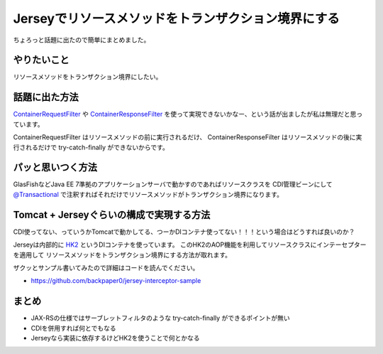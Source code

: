 Jerseyでリソースメソッドをトランザクション境界にする
================================================================================

ちょろっと話題に出たので簡単にまとめました。

やりたいこと
--------------------------------------------------------------------------------

リソースメソッドをトランザクション境界にしたい。

話題に出た方法
--------------------------------------------------------------------------------

`ContainerRequestFilter <http://docs.oracle.com/javaee/7/api/javax/ws/rs/container/ContainerRequestFilter.html>`_
や
`ContainerResponseFilter <http://docs.oracle.com/javaee/7/api/javax/ws/rs/container/ContainerResponseFilter.html>`_
を使って実現できないかなー、という話が出ましたが私は無理だと思っています。

ContainerRequestFilter
はリソースメソッドの前に実行されるだけ、
ContainerResponseFilter
はリソースメソッドの後に実行されるだけで
try-catch-finally
ができないからです。

パッと思いつく方法
--------------------------------------------------------------------------------

GlasFishなどJava EE 7準拠のアプリケーションサーバで動かすのであればリソースクラスを
CDI管理ビーンにして
`@Transactional <http://docs.oracle.com/javaee/7/api/javax/transaction/Transactional.html>`_
で注釈すればそれだけでリソースメソッドがトランザクション境界になります。

Tomcat + Jerseyぐらいの構成で実現する方法
--------------------------------------------------------------------------------

CDI使ってない、っていうかTomcatで動かしてる、つーかDIコンテナ使ってない！！！という場合はどうすれば良いのか？

Jerseyは内部的に `HK2 <https://hk2.java.net/>`_ というDIコンテナを使っています。
このHK2のAOP機能を利用してリソースクラスにインテーセプターを適用して
リソースメソッドをトランザクション境界にする方法が取れます。

ザクッとサンプル書いてみたので詳細はコードを読んでください。

* https://github.com/backpaper0/jersey-interceptor-sample

まとめ
--------------------------------------------------------------------------------

* JAX-RSの仕様ではサーブレットフィルタのような try-catch-finally ができるポイントが無い
* CDIを併用すれば何とでもなる
* Jerseyなら実装に依存するけどHK2を使うことで何とかなる

.. author:: default
.. categories:: none
.. tags:: Java, Jersey, HK2
.. comments::
